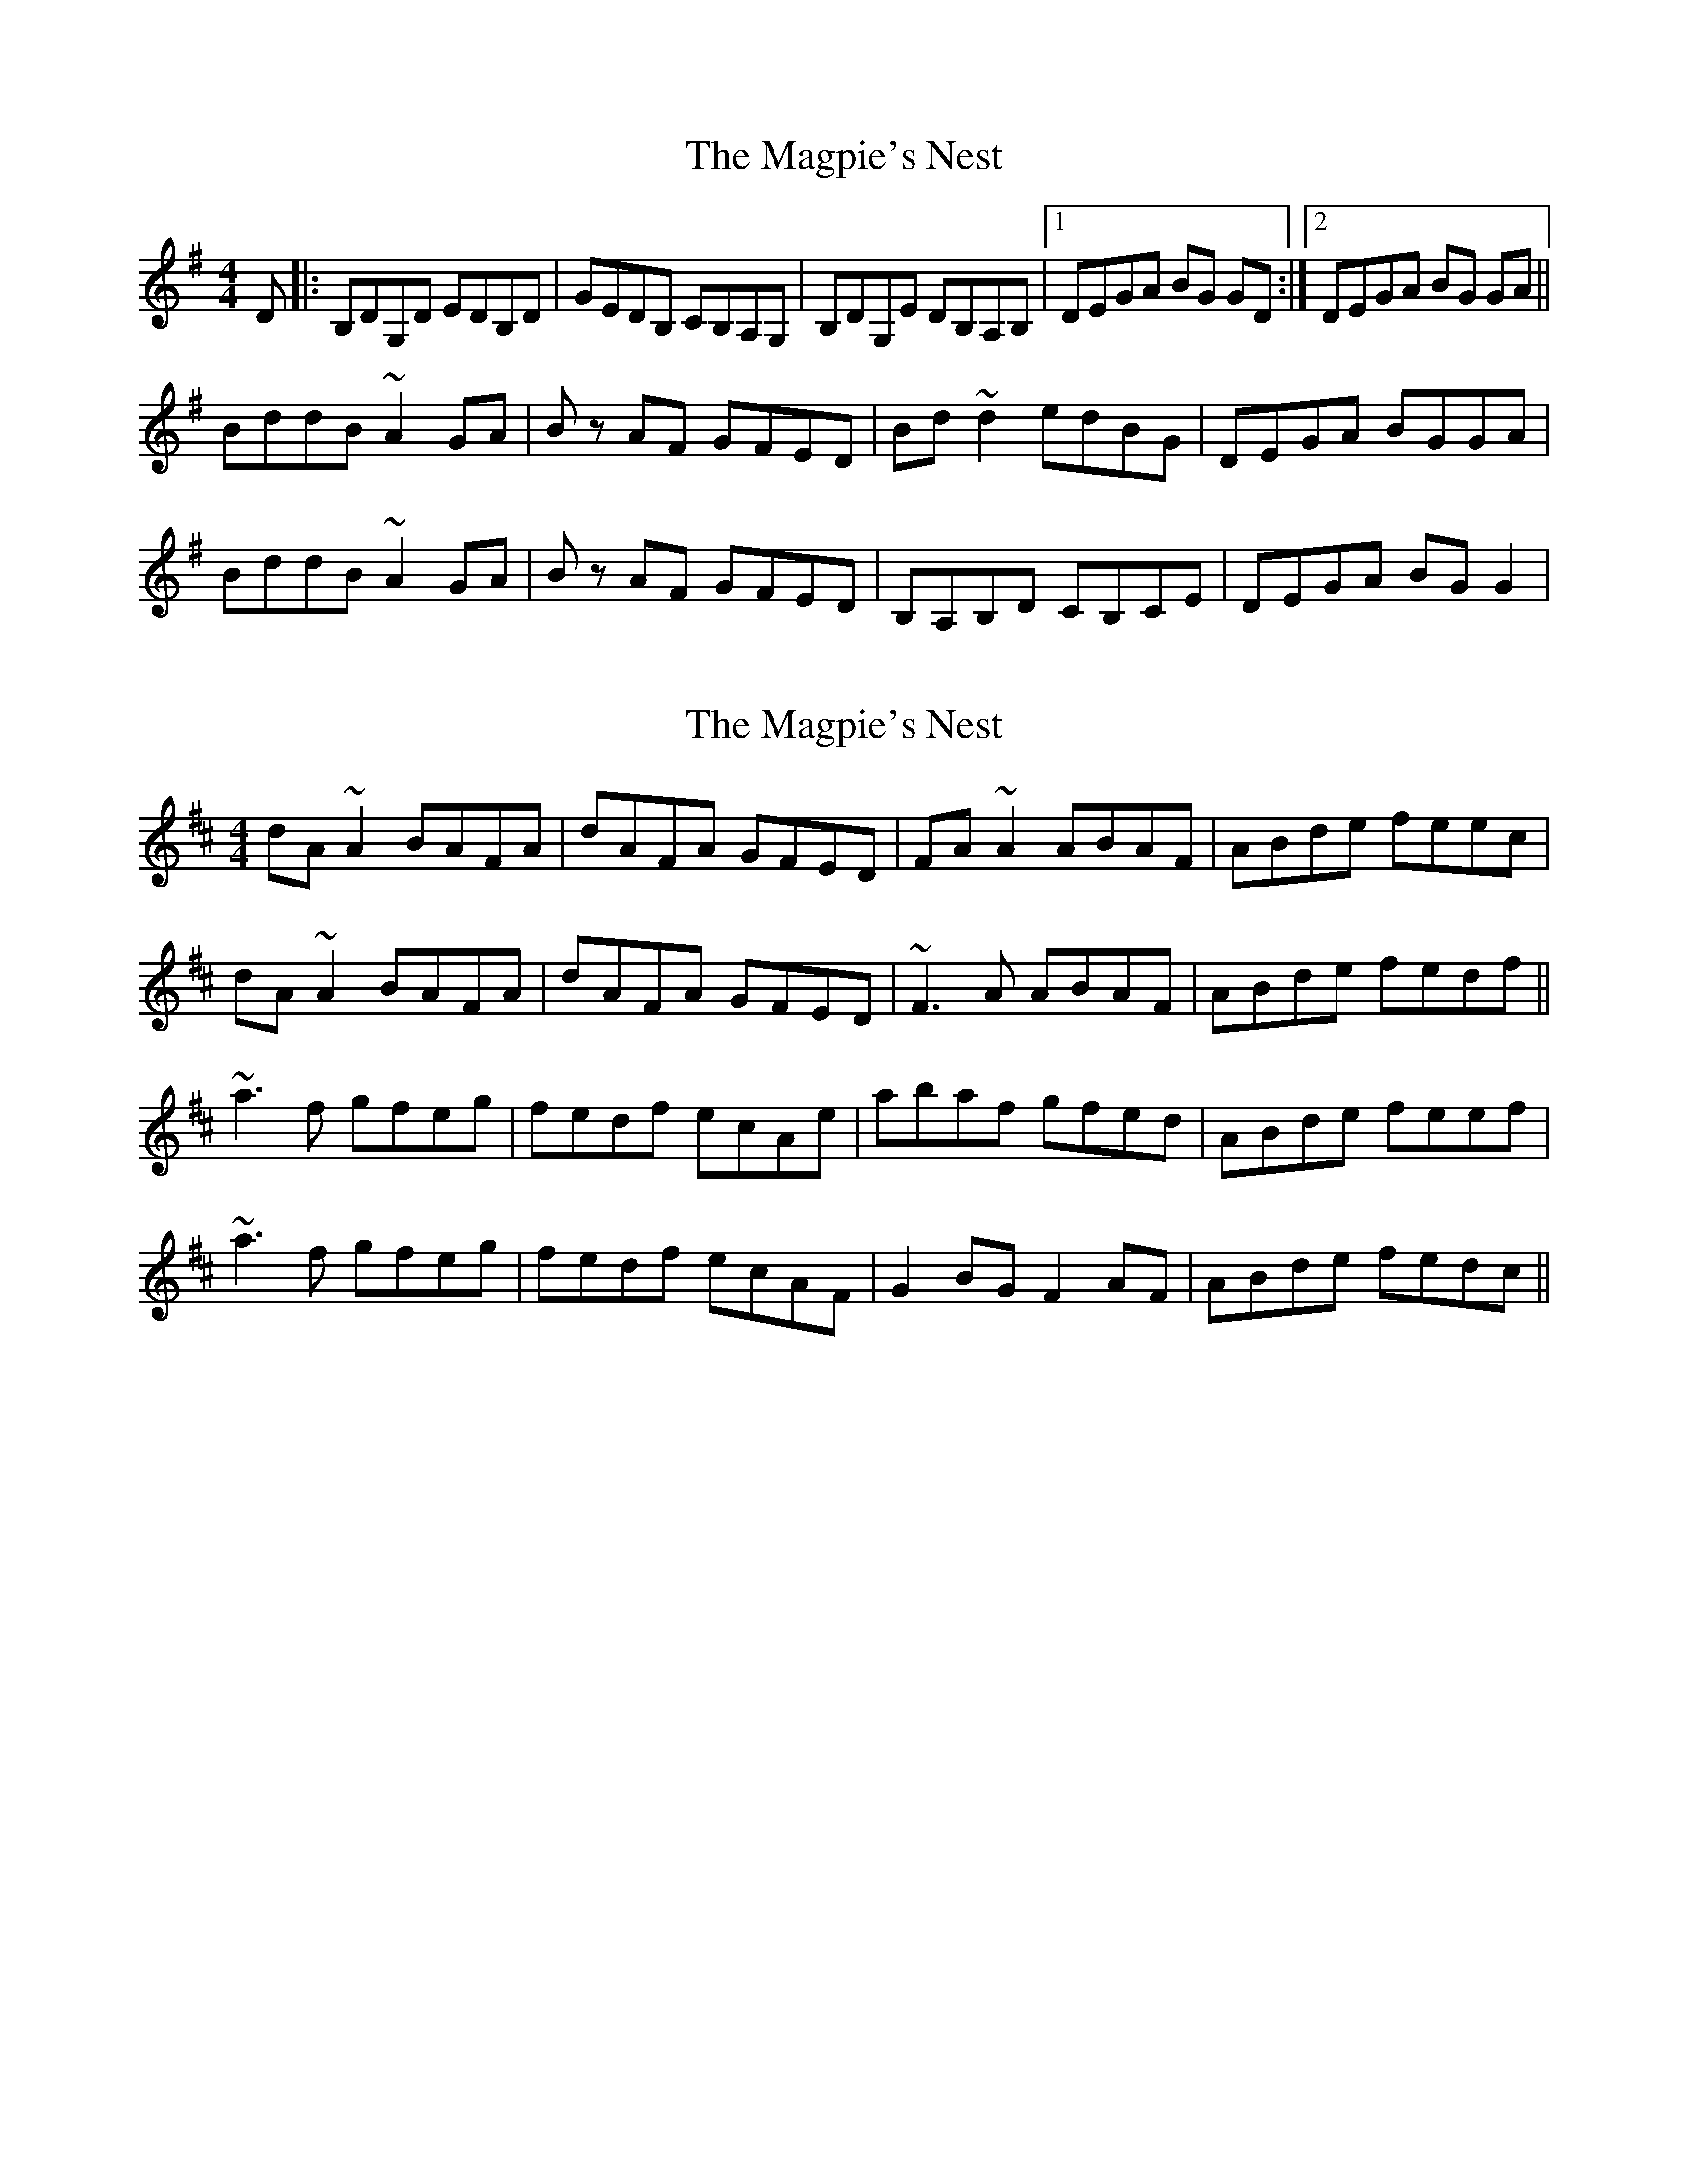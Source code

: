 X: 1
T: Magpie's Nest, The
Z: Donough
S: https://thesession.org/tunes/5831#setting3011
R: reel
M: 4/4
L: 1/8
K: Gmaj
D|:B,DG,D EDB,D|GEDB, CB,A,G,|B,DG,E DB,A,B,|1DEGA BG GD:|2 DEGA BG GA ||
BddB ~A2 GA| Bz AF GFED|Bd ~d2 edBG|DEGA BGGA|
BddB ~A2 GA| Bz AF GFED|B,A,B,D CB,CE|DEGA BG G2|
X: 2
T: Magpie's Nest, The
Z: Dr. Dow
S: https://thesession.org/tunes/5831#setting5831
R: reel
M: 4/4
L: 1/8
K: Dmaj
dA~A2 BAFA|dAFA GFED|FA~A2 ABAF|ABde feec|
dA~A2 BAFA|dAFA GFED|~F3A ABAF|ABde fedf||
~a3f gfeg|fedf ecAe|abaf gfed|ABde feef|
~a3f gfeg|fedf ecAF|G2BG F2AF|ABde fedc||
X: 3
T: Magpie's Nest, The
Z: Dr. Dow
S: https://thesession.org/tunes/5831#setting17759
R: reel
M: 4/4
L: 1/8
K: Dmaj
B2|:AddA BAFA|BdAF GFED|FAAB AFEF|ABde fddB|\~A2 dA BAFA|BdAF GFED|FAAB AFEF|ABde fdd2:|\e2|:faaf ~e2 de|fdec dcBA|fa~a2 bafd|ABde fdde|\faaf ~e2de|fdec dcBA|~F2 AF ~G2BG|ABde fd d2:|**
X: 4
T: Magpie's Nest, The
Z: Dr. Dow
S: https://thesession.org/tunes/5831#setting17760
R: reel
M: 4/4
L: 1/8
K: Dmaj
B | A2BA BAFA | dBAF GFED | FAAF AFDE | FAde fddB |A2BA BAFA | dBAF GFED | FAAF AFDE | FAde fdd :|e | f2af efde | fddc dcBA | fa~a2 bafd | ABde fdde |f2af efde | fddc dcBA | F2AF G2BG | ABde fdd :|
X: 5
T: Magpie's Nest, The
Z: Dr. Dow
S: https://thesession.org/tunes/5831#setting17761
R: reel
M: 4/4
L: 1/8
K: Dmaj
Ad{e}dA TBAFA|dAFA TGFED|FAAB AFEF|1ABde Tfee2:|2ABde fdd2||a2{b}afg2{a}ge|f2fd ecA2|a2{b}ag fedB|ABde Tfee2|a2fag2eg|f2df ecAF|G2(BGF2)(AF)|ABde fdd2|]AddA BAFA|dAFA GFED|FAAB AFEF| ABde fee2 |AddA BAFA|dAFA GFED|FAAB AFEF| ABde fdd2 :|faaf efde | fdec dcBA | faaa bafa | ABde fdd2 |faaf efde | fdec dcBA | FGAF GABG | ABde fdd2 :|AddA BAFA|~B2AF GFED|(3EFG Ad AFEF|ABde feeB|A2dA BAFA|~B2AF GFED|(3EFG Ad AFEF|1 ABde fddB:|2 ABde fddf|||:~a3f gfea|fedf eBBA|fa~a2 fedB|ABde fee2|faaf gfeg|fedf edBA|EFAF GABG|1 ABde fddf:|2 ABde fded||
